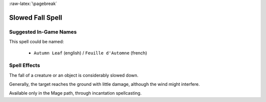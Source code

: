 
:raw-latex:`\pagebreak`


Slowed Fall Spell
.................


Suggested In-Game Names
_______________________

This spell could be named:

 - ``Autumn Leaf`` (english) / ``Feuille d'Automne`` (french)



Spell Effects 
_____________

The fall of a creature or an object is considerably slowed down. 

Generally, the target reaches the ground with little damage, although the wind might interfere.

Available only in the Mage path, through incantation spellcasting.

